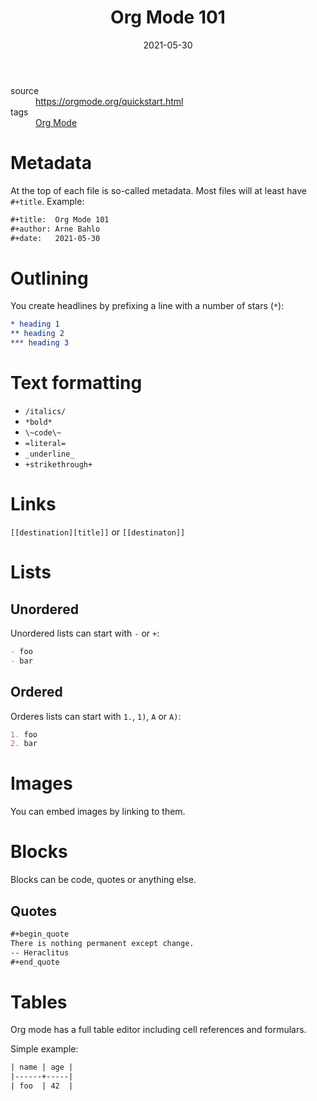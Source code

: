 #+title: Org Mode 101
#+date: 2021-05-30

- source :: https://orgmode.org/quickstart.html
- tags :: [[file:org-mode.org][Org Mode]]

* Metadata
At the top of each file is so-called metadata. Most files will at least have ~#+title~. Example:
#+begin_src org
#+title:  Org Mode 101
#+author: Arne Bahlo
#+date:   2021-05-30
#+end_src

* Outlining
You create headlines by prefixing a line with a number of stars (~*~):
#+begin_src org
,* heading 1
,** heading 2
,*** heading 3
#+end_src

* Text formatting
- ~/italics/~
- ~*bold*~
- ~\~code\~~
- ~=literal=~
- ~_underline_~
- ~+strikethrough+~

* Links
~[[destination][title]]~ or ~[[destinaton]]~

* Lists
** Unordered
Unordered lists can start with ~-~  or ~+~:
#+begin_src org
- foo
- bar
#+end_src
** Ordered
Orderes lists can start with ~1.~, ~1)~, ~A~ or ~A)~:
#+begin_src org
1. foo
2. bar
#+end_src

* Images
You can embed images by linking to them.

* Blocks
Blocks can be code, quotes or anything else.
** Quotes
#+begin_src org
,#+begin_quote
There is nothing permanent except change.
-- Heraclitus
,#+end_quote
#+end_src

* Tables
Org mode has a full table editor including cell references and formulars.

Simple example:
#+begin_src org
| name | age |
|------+-----|
| foo  | 42  |
#+end_src
